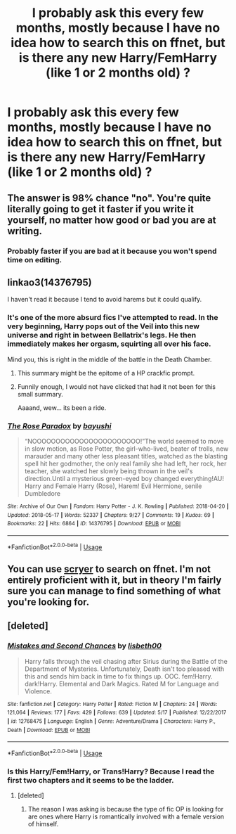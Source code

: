 #+TITLE: I probably ask this every few months, mostly because I have no idea how to search this on ffnet, but is there any new Harry/FemHarry (like 1 or 2 months old) ?

* I probably ask this every few months, mostly because I have no idea how to search this on ffnet, but is there any new Harry/FemHarry (like 1 or 2 months old) ?
:PROPERTIES:
:Author: nauze18
:Score: 4
:DateUnix: 1526677858.0
:DateShort: 2018-May-19
:FlairText: Request
:END:

** The answer is 98% chance "no". You're quite literally going to get it faster if you write it yourself, no matter how good or bad you are at writing.
:PROPERTIES:
:Author: Averant
:Score: 11
:DateUnix: 1526681305.0
:DateShort: 2018-May-19
:END:

*** Probably faster if you are bad at it because you won't spend time on editing.
:PROPERTIES:
:Author: Kazeto
:Score: 2
:DateUnix: 1526767620.0
:DateShort: 2018-May-20
:END:


** linkao3(14376795)

I haven't read it because I tend to avoid harems but it could qualify.
:PROPERTIES:
:Score: 5
:DateUnix: 1526681585.0
:DateShort: 2018-May-19
:END:

*** It's one of the more absurd fics I've attempted to read. In the very beginning, Harry pops out of the Veil into this new universe and right in between Bellatrix's legs. He then immediately makes her orgasm, squirting all over his face.

Mind you, this is right in the middle of the battle in the Death Chamber.
:PROPERTIES:
:Author: TheAccursedOnes
:Score: 8
:DateUnix: 1526682590.0
:DateShort: 2018-May-19
:END:

**** This summary might be the epitome of a HP crackfic prompt.
:PROPERTIES:
:Author: Lodii
:Score: 9
:DateUnix: 1526685614.0
:DateShort: 2018-May-19
:END:


**** Funnily enough, I would not have clicked that had it not been for this small summary.

Aaaand, wew... its been a ride.
:PROPERTIES:
:Author: UndeadBBQ
:Score: 2
:DateUnix: 1526733180.0
:DateShort: 2018-May-19
:END:


*** [[https://archiveofourown.org/works/14376795][*/The Rose Paradox/*]] by [[https://www.archiveofourown.org/users/bayushi/pseuds/bayushi][/bayushi/]]

#+begin_quote
  “NOOOOOOOOOOOOOOOOOOOOOOO!”The world seemed to move in slow motion, as Rose Potter, the girl-who-lived, beater of trolls, new marauder and many other less pleasant titles, watched as the blasting spell hit her godmother, the only real family she had left, her rock, her teacher, she watched her slowly being thrown in the veil's direction.Until a mysterious green-eyed boy changed everything!AU! Harry and Female Harry (Rose), Harem! Evil Hermione, senile Dumbledore
#+end_quote

^{/Site/:} ^{Archive} ^{of} ^{Our} ^{Own} ^{*|*} ^{/Fandom/:} ^{Harry} ^{Potter} ^{-} ^{J.} ^{K.} ^{Rowling} ^{*|*} ^{/Published/:} ^{2018-04-20} ^{*|*} ^{/Updated/:} ^{2018-05-17} ^{*|*} ^{/Words/:} ^{52337} ^{*|*} ^{/Chapters/:} ^{9/27} ^{*|*} ^{/Comments/:} ^{19} ^{*|*} ^{/Kudos/:} ^{69} ^{*|*} ^{/Bookmarks/:} ^{22} ^{*|*} ^{/Hits/:} ^{6864} ^{*|*} ^{/ID/:} ^{14376795} ^{*|*} ^{/Download/:} ^{[[https://archiveofourown.org/downloads/ba/bayushi/14376795/The%20Rose%20Paradox.epub?updated_at=1526559416][EPUB]]} ^{or} ^{[[https://archiveofourown.org/downloads/ba/bayushi/14376795/The%20Rose%20Paradox.mobi?updated_at=1526559416][MOBI]]}

--------------

*FanfictionBot*^{2.0.0-beta} | [[https://github.com/tusing/reddit-ffn-bot/wiki/Usage][Usage]]
:PROPERTIES:
:Author: FanfictionBot
:Score: 2
:DateUnix: 1526681592.0
:DateShort: 2018-May-19
:END:


** You can use [[https://scryer.darklordpotter.net/][scryer]] to search on ffnet. I'm not entirely proficient with it, but in theory I'm fairly sure you can manage to find something of what you're looking for.
:PROPERTIES:
:Author: elizabnthe
:Score: 2
:DateUnix: 1526709130.0
:DateShort: 2018-May-19
:END:


** [deleted]
:PROPERTIES:
:Score: 2
:DateUnix: 1526709133.0
:DateShort: 2018-May-19
:END:

*** [[https://www.fanfiction.net/s/12768475/1/][*/Mistakes and Second Chances/*]] by [[https://www.fanfiction.net/u/9540058/lisbeth00][/lisbeth00/]]

#+begin_quote
  Harry falls through the veil chasing after Sirius during the Battle of the Department of Mysteries. Unfortunately, Death isn't too pleased with this and sends him back in time to fix things up. OOC. fem!Harry. dark!Harry. Elemental and Dark Magics. Rated M for Language and Violence.
#+end_quote

^{/Site/:} ^{fanfiction.net} ^{*|*} ^{/Category/:} ^{Harry} ^{Potter} ^{*|*} ^{/Rated/:} ^{Fiction} ^{M} ^{*|*} ^{/Chapters/:} ^{24} ^{*|*} ^{/Words/:} ^{121,064} ^{*|*} ^{/Reviews/:} ^{177} ^{*|*} ^{/Favs/:} ^{429} ^{*|*} ^{/Follows/:} ^{639} ^{*|*} ^{/Updated/:} ^{5/17} ^{*|*} ^{/Published/:} ^{12/22/2017} ^{*|*} ^{/id/:} ^{12768475} ^{*|*} ^{/Language/:} ^{English} ^{*|*} ^{/Genre/:} ^{Adventure/Drama} ^{*|*} ^{/Characters/:} ^{Harry} ^{P.,} ^{Death} ^{*|*} ^{/Download/:} ^{[[http://www.ff2ebook.com/old/ffn-bot/index.php?id=12768475&source=ff&filetype=epub][EPUB]]} ^{or} ^{[[http://www.ff2ebook.com/old/ffn-bot/index.php?id=12768475&source=ff&filetype=mobi][MOBI]]}

--------------

*FanfictionBot*^{2.0.0-beta} | [[https://github.com/tusing/reddit-ffn-bot/wiki/Usage][Usage]]
:PROPERTIES:
:Author: FanfictionBot
:Score: 2
:DateUnix: 1526709146.0
:DateShort: 2018-May-19
:END:


*** Is this Harry/Fem!Harry, or Trans!Harry? Because I read the first two chapters and it seems to be the ladder.
:PROPERTIES:
:Author: UnusualOutlet
:Score: 1
:DateUnix: 1526854221.0
:DateShort: 2018-May-21
:END:

**** [deleted]
:PROPERTIES:
:Score: 0
:DateUnix: 1526866757.0
:DateShort: 2018-May-21
:END:

***** The reason I was asking is because the type of fic OP is looking for are ones where Harry is romantically involved with a female version of himself.
:PROPERTIES:
:Author: UnusualOutlet
:Score: 2
:DateUnix: 1526868789.0
:DateShort: 2018-May-21
:END:
